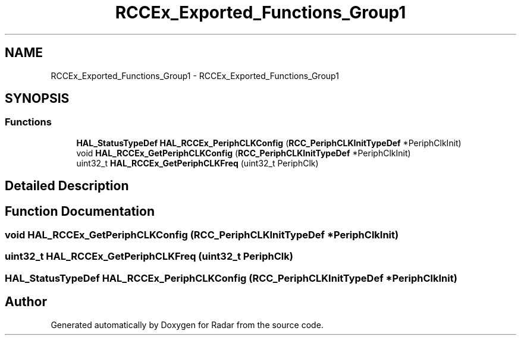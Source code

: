 .TH "RCCEx_Exported_Functions_Group1" 3 "Version 1.0.0" "Radar" \" -*- nroff -*-
.ad l
.nh
.SH NAME
RCCEx_Exported_Functions_Group1 \- RCCEx_Exported_Functions_Group1
.SH SYNOPSIS
.br
.PP
.SS "Functions"

.in +1c
.ti -1c
.RI "\fBHAL_StatusTypeDef\fP \fBHAL_RCCEx_PeriphCLKConfig\fP (\fBRCC_PeriphCLKInitTypeDef\fP *PeriphClkInit)"
.br
.ti -1c
.RI "void \fBHAL_RCCEx_GetPeriphCLKConfig\fP (\fBRCC_PeriphCLKInitTypeDef\fP *PeriphClkInit)"
.br
.ti -1c
.RI "uint32_t \fBHAL_RCCEx_GetPeriphCLKFreq\fP (uint32_t PeriphClk)"
.br
.in -1c
.SH "Detailed Description"
.PP 

.SH "Function Documentation"
.PP 
.SS "void HAL_RCCEx_GetPeriphCLKConfig (\fBRCC_PeriphCLKInitTypeDef\fP * PeriphClkInit)"

.SS "uint32_t HAL_RCCEx_GetPeriphCLKFreq (uint32_t PeriphClk)"

.SS "\fBHAL_StatusTypeDef\fP HAL_RCCEx_PeriphCLKConfig (\fBRCC_PeriphCLKInitTypeDef\fP * PeriphClkInit)"

.SH "Author"
.PP 
Generated automatically by Doxygen for Radar from the source code\&.
